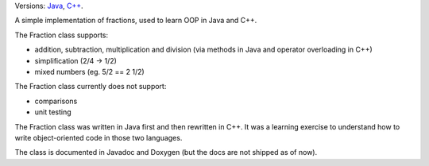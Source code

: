 .. title: Fraction (Java, C++)
.. slug: fraction
.. date: 1970-01-01T00:00:00+00:00
.. description: A simple implementation of fractions in Java and C++.
.. devstatus: 5
.. github: https://github.com/Kwpolska/fraction.java
.. bugtracker: https://github.com/Kwpolska/fraction.java/issues
.. role: Maintainer
.. license: 3-clause BSD
.. language: Java, C++
.. sort: 20

.. class:: lead

Versions: `Java <https://github.com/Kwpolska/fraction.java>`_, `C++ <https://github.com/Kwpolska/fraction.cpp>`_.

A simple implementation of fractions, used to learn OOP in Java and C++.

The Fraction class supports:

* addition, subtraction, multiplication and division (via methods in Java and operator overloading in C++)
* simplification (2/4 -> 1/2)
* mixed numbers (eg. 5/2 == 2 1/2)

The Fraction class currently does not support:

* comparisons
* unit testing

The Fraction class was written in Java first and then rewritten in C++. It was
a learning exercise to understand how to write object-oriented code in those
two languages.

The class is documented in Javadoc and Doxygen (but the docs are not shipped as
of now).
